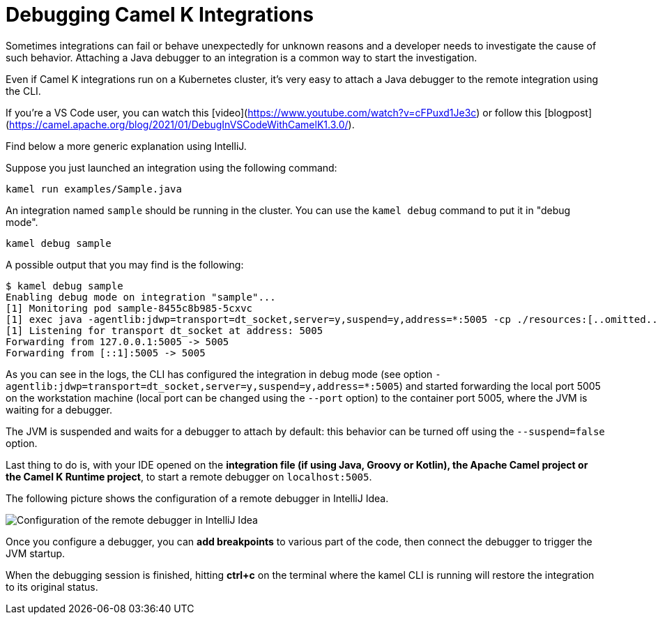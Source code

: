 = Debugging Camel K Integrations

Sometimes integrations can fail or behave unexpectedly for unknown reasons and a developer needs to investigate the cause of such behavior.
Attaching a Java debugger to an integration is a common way to start the investigation.

Even if Camel K integrations run on a Kubernetes cluster, it's very easy to attach a Java debugger to the remote integration using the CLI.

If you're a VS Code user, you can watch this [video](https://www.youtube.com/watch?v=cFPuxd1Je3c) or follow this [blogpost](https://camel.apache.org/blog/2021/01/DebugInVSCodeWithCamelK1.3.0/).

Find below a more generic explanation using IntelliJ.

Suppose you just launched an integration using the following command:

[source,shell]
----
kamel run examples/Sample.java
----

An integration named `sample` should be running in the cluster.
You can use the `kamel debug` command to put it in "debug mode".

[source,shell]
----
kamel debug sample
----

A possible output that you may find is the following:

[source,shell]
----
$ kamel debug sample
Enabling debug mode on integration "sample"...
[1] Monitoring pod sample-8455c8b985-5cxvc
[1] exec java -agentlib:jdwp=transport=dt_socket,server=y,suspend=y,address=*:5005 -cp ./resources:[..omitted..] io.quarkus.runner.GeneratedMain
[1] Listening for transport dt_socket at address: 5005
Forwarding from 127.0.0.1:5005 -> 5005
Forwarding from [::1]:5005 -> 5005
----

As you can see in the logs, the CLI has configured the integration in debug mode (see option `-agentlib:jdwp=transport=dt_socket,server=y,suspend=y,address=*:5005`)
and started forwarding the local port 5005 on the workstation machine (local port can be changed using the `--port` option) to the container port 5005, where the JVM is waiting for a debugger.

The JVM is suspended and waits for a debugger to attach by default: this behavior can be turned off using the `--suspend=false` option.

Last thing to do is, with your IDE opened on the **integration file (if using Java, Groovy or Kotlin), the Apache Camel project or the Camel K Runtime project**,
to start a remote debugger on `localhost:5005`.

The following picture shows the configuration of a remote debugger in IntelliJ Idea.

image::debugging/remote-debugger.png[Configuration of the remote debugger in IntelliJ Idea]

Once you configure a debugger, you can **add breakpoints** to various part of the code, then connect the debugger to trigger the JVM startup.

When the debugging session is finished, hitting *ctrl+c* on the terminal where the kamel CLI is running will restore the integration to its original status.

